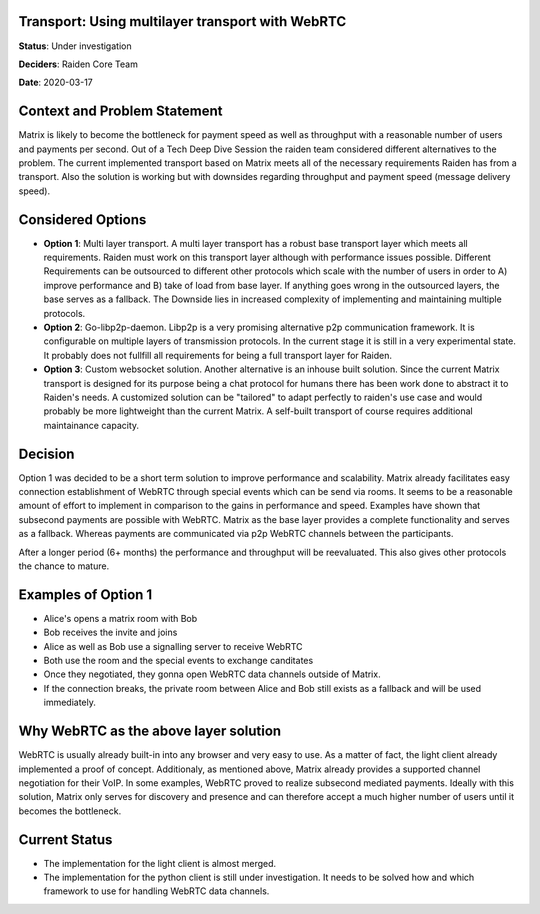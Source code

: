Transport: Using multilayer transport with WebRTC
=================================================

**Status**: Under investigation

**Deciders**: Raiden Core Team

**Date**: 2020-03-17

Context and Problem Statement
=============================

Matrix is likely to become the bottleneck for payment speed as well as throughput with a reasonable number of users and payments per second. Out of a Tech Deep Dive Session the raiden team considered different alternatives to the problem. The current implemented transport based on Matrix meets all of the necessary requirements Raiden has from a transport. Also the solution is working but with downsides regarding throughput and payment speed (message delivery speed).

Considered Options
==================

* **Option 1**: Multi layer transport. A multi layer transport has a robust base transport layer which meets all requirements. Raiden must work on this transport layer although with performance issues possible. Different Requirements can be outsourced to different other protocols which scale with the number of users in order to A) improve performance and B) take of load from base layer. If anything goes wrong in the outsourced layers, the base serves as a fallback. The Downside lies in increased complexity of implementing and maintaining multiple protocols.

* **Option 2**: Go-libp2p-daemon. Libp2p is a very promising alternative p2p communication framework. It is configurable on multiple layers of transmission protocols. In the current stage it is still in a very experimental state. It probably does not fullfill all requirements for being a full transport layer for Raiden.  

* **Option 3**: Custom websocket solution. Another alternative is an inhouse built solution. Since the current Matrix transport is designed for its purpose being a chat protocol for humans there has been work done to abstract it to Raiden's needs. A customized solution can be "tailored" to adapt perfectly to raiden's use case and would probably be more lightweight than the current Matrix. A self-built transport of course requires additional maintainance capacity.


Decision
========

Option 1 was decided to be a short term solution to improve performance and scalability. Matrix already facilitates easy connection establishment of WebRTC through special events which can be send via rooms. It seems to be a reasonable amount of effort to implement in comparison to the gains in performance and speed. Examples have shown that subsecond payments are possible with WebRTC. Matrix as the base layer provides a complete functionality and serves as a fallback. Whereas payments are communicated via p2p WebRTC channels between the participants.

After a longer period (6+ months) the performance and throughput will be reevaluated. This also gives other protocols the chance to mature.


Examples of Option 1
====================


- Alice's opens a matrix room with Bob
- Bob receives the invite and joins
- Alice as well as Bob use a signalling server to receive WebRTC
- Both use the room and the special events to exchange canditates
- Once they negotiated, they gonna open WebRTC data channels outside of Matrix.
- If the connection breaks, the private room between Alice and Bob still exists as a fallback and will be used immediately.


Why WebRTC as the above layer solution
======================================

WebRTC is usually already built-in into any browser and very easy to use. As a matter of fact, the light client already implemented a proof of concept. Additionaly, as mentioned above, Matrix already provides a supported channel negotiation for their VoIP.
In some examples, WebRTC proved to realize subsecond mediated payments. Ideally with this solution, Matrix only serves for discovery and presence and can therefore accept a much higher number of users until it becomes the bottleneck.


Current Status
==============
- The implementation for the light client is almost merged.
- The implementation for the python client is still under investigation. It needs to be solved how and which framework to use for handling WebRTC data channels.

